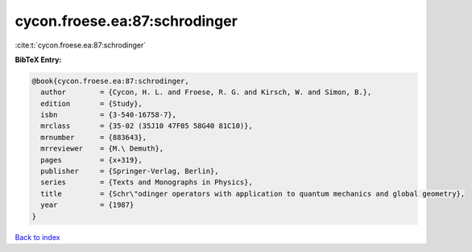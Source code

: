 cycon.froese.ea:87:schrodinger
==============================

:cite:t:`cycon.froese.ea:87:schrodinger`

**BibTeX Entry:**

.. code-block:: bibtex

   @book{cycon.froese.ea:87:schrodinger,
     author        = {Cycon, H. L. and Froese, R. G. and Kirsch, W. and Simon, B.},
     edition       = {Study},
     isbn          = {3-540-16758-7},
     mrclass       = {35-02 (35J10 47F05 58G40 81C10)},
     mrnumber      = {883643},
     mrreviewer    = {M.\ Demuth},
     pages         = {x+319},
     publisher     = {Springer-Verlag, Berlin},
     series        = {Texts and Monographs in Physics},
     title         = {Schr\"odinger operators with application to quantum mechanics and global geometry},
     year          = {1987}
   }

`Back to index <../By-Cite-Keys.html>`__
